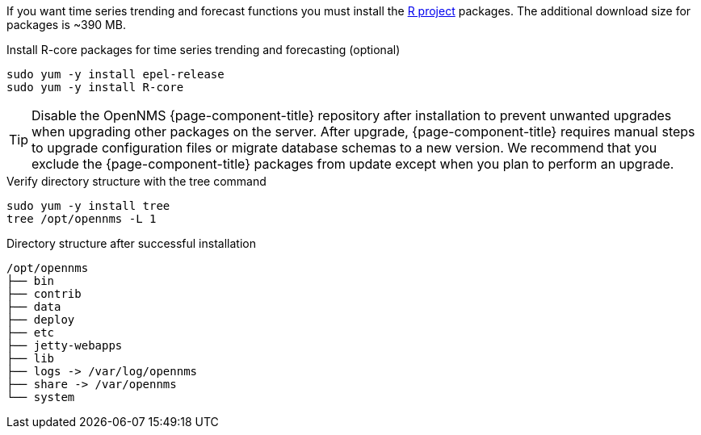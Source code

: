 ////
Repo and install: OpenNMS Horizon
////

ifeval::["{page-component-title}" == "Horizon"]
.Add repository and import GPG key
[source, console]
----
sudo yum -y install https://yum.opennms.org/repofiles/opennms-repo-stable-rhel7.noarch.rpm
sudo rpm --import https://yum.opennms.org/OPENNMS-GPG-KEY
----

.Install {page-component-title} with all built-in dependencies
[source, console]
----
sudo yum -y install opennms
----
endif::[]

////
Repo and install: OpenNMS Meridian
////

ifeval::["{page-component-title}" == "Meridian"]
.Add repository and import GPG key
[source, console]
----
cat << EOF | sudo tee /etc/yum.repos.d/opennms-meridian.repo
[meridian]
name=Meridian for Red Hat Enterprise Linux and CentOS
baseurl=https://REPO_USER:REPO_PASS@meridian.opennms.com/packages/2021/stable/rhel7<1>
gpgcheck=1
gpgkey=http://yum.opennms.org/OPENNMS-GPG-KEY
EOF

sudo rpm --import https://yum.opennms.org/OPENNMS-GPG-KEY
----
<1> Replace the `REPO_USER` and `REPO_PASS` with the credentials received with your Meridian subscription

.Install {page-component-title} with all built-in dependencies
[source, console]
----
sudo yum -y install meridian
----
endif::[]

If you want time series trending and forecast functions you must install the link:https://www.r-project.org/[R project] packages.
The additional download size for packages is ~390 MB.

.Install R-core packages for time series trending and forecasting (optional)
[source, console]
----
sudo yum -y install epel-release
sudo yum -y install R-core
----

TIP: Disable the OpenNMS {page-component-title} repository after installation to prevent unwanted upgrades when upgrading other packages on the server.
     After upgrade, {page-component-title} requires manual steps to upgrade configuration files or migrate database schemas to a new version.
     We recommend that you exclude the {page-component-title} packages from update except when you plan to perform an upgrade.

ifeval::["{page-component-title}" == "Horizon"]
.Disable auto updates for OpenNMS {page-component-title}
[source, console]
----
sudo yum -y install yum-utils
sudo yum-config-manager --disable opennms-repo-stable-*
----
endif::[]

ifeval::["{page-component-title}" == "Meridian"]
.Disable auto updates for OpenNMS {page-component-title}
[source, console]
----
sudo yum -y install yum-utils
sudo yum-config-manager --disable meridian
----
endif::[]

.Verify directory structure with the tree command
[source, console]
----
sudo yum -y install tree
tree /opt/opennms -L 1
----

.Directory structure after successful installation
[source, output]
----
/opt/opennms
├── bin
├── contrib
├── data
├── deploy
├── etc
├── jetty-webapps
├── lib
├── logs -> /var/log/opennms
├── share -> /var/opennms
└── system
----